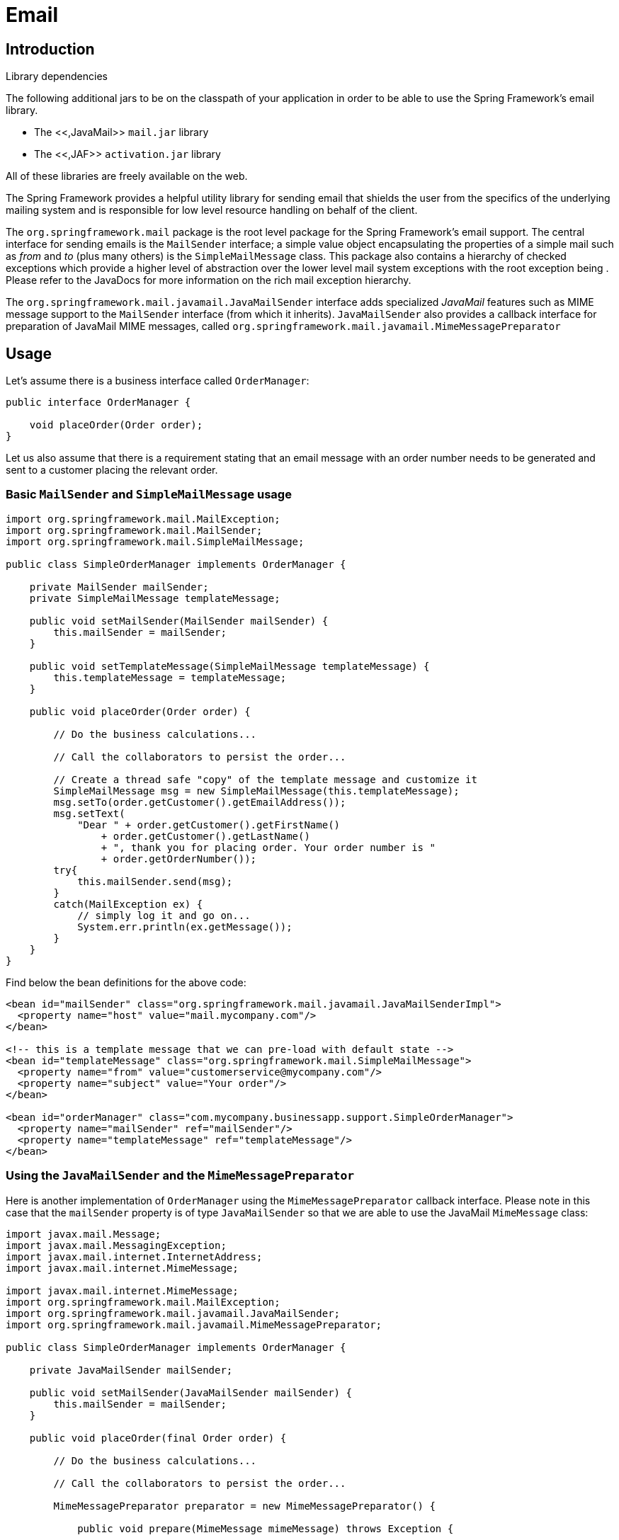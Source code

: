 
= Email

== Introduction

.Library dependencies
****
The following additional jars to be on the classpath of your application in order to be able to use the Spring Framework's email library.

* The <<,JavaMail>> [file]`mail.jar` library
* The <<,JAF>> [file]`activation.jar` library

All of these libraries are freely available on the web.
****

The Spring Framework provides a helpful utility library for sending email that shields the user from the specifics of the underlying mailing system and is responsible for low level resource handling on behalf of the client.

The `org.springframework.mail` package is the root level package for the Spring Framework's email support.
The central interface for sending emails is the [interface]`MailSender` interface; a simple value object encapsulating the properties of a simple mail such as _from_ and _to_ (plus many others) is the [class]`SimpleMailMessage` class.
This package also contains a hierarchy of checked exceptions which provide a higher level of abstraction over the lower level mail system exceptions with the root exception being .
Please refer to the JavaDocs for more information on the rich mail exception hierarchy.

The [interface]`org.springframework.mail.javamail.JavaMailSender` interface adds specialized _JavaMail_ features such as MIME message support to the [interface]`MailSender` interface (from which it inherits).
[interface]`JavaMailSender` also provides a callback interface for preparation of JavaMail MIME messages, called [interface]`org.springframework.mail.javamail.MimeMessagePreparator`

== Usage

Let's assume there is a business interface called [interface]`OrderManager`:

[source,java]
----
public interface OrderManager {

    void placeOrder(Order order);
}
----

Let us also assume that there is a requirement stating that an email message with an order number needs to be generated and sent to a customer placing the relevant order.

=== Basic [interface]`MailSender` and [class]`SimpleMailMessage` usage

[source,java]
----
import org.springframework.mail.MailException;
import org.springframework.mail.MailSender;
import org.springframework.mail.SimpleMailMessage;

public class SimpleOrderManager implements OrderManager {

    private MailSender mailSender;
    private SimpleMailMessage templateMessage;

    public void setMailSender(MailSender mailSender) {
        this.mailSender = mailSender;
    }

    public void setTemplateMessage(SimpleMailMessage templateMessage) {
        this.templateMessage = templateMessage;
    }

    public void placeOrder(Order order) {

        // Do the business calculations...

        // Call the collaborators to persist the order...

        // Create a thread safe "copy" of the template message and customize it
        SimpleMailMessage msg = new SimpleMailMessage(this.templateMessage);
        msg.setTo(order.getCustomer().getEmailAddress());
        msg.setText(
            "Dear " + order.getCustomer().getFirstName()
                + order.getCustomer().getLastName()
                + ", thank you for placing order. Your order number is "
                + order.getOrderNumber());
        try{
            this.mailSender.send(msg);
        }
        catch(MailException ex) {
            // simply log it and go on...
            System.err.println(ex.getMessage());
        }
    }
}
----

Find below the bean definitions for the above code:

[source,xml]
----
<bean id="mailSender" class="org.springframework.mail.javamail.JavaMailSenderImpl">
  <property name="host" value="mail.mycompany.com"/>
</bean>

<!-- this is a template message that we can pre-load with default state -->
<bean id="templateMessage" class="org.springframework.mail.SimpleMailMessage">
  <property name="from" value="customerservice@mycompany.com"/>
  <property name="subject" value="Your order"/>
</bean>

<bean id="orderManager" class="com.mycompany.businessapp.support.SimpleOrderManager">
  <property name="mailSender" ref="mailSender"/>
  <property name="templateMessage" ref="templateMessage"/>
</bean>
----

=== Using the [interface]`JavaMailSender` and the [class]`MimeMessagePreparator`

Here is another implementation of [interface]`OrderManager` using the [interface]`MimeMessagePreparator` callback interface.
Please note in this case that the `mailSender` property is of type [interface]`JavaMailSender` so that we are able to use the JavaMail [class]`MimeMessage` class:

[source,java]
----
import javax.mail.Message;
import javax.mail.MessagingException;
import javax.mail.internet.InternetAddress;
import javax.mail.internet.MimeMessage;

import javax.mail.internet.MimeMessage;
import org.springframework.mail.MailException;
import org.springframework.mail.javamail.JavaMailSender;
import org.springframework.mail.javamail.MimeMessagePreparator;

public class SimpleOrderManager implements OrderManager {

    private JavaMailSender mailSender;

    public void setMailSender(JavaMailSender mailSender) {
        this.mailSender = mailSender;
    }

    public void placeOrder(final Order order) {

        // Do the business calculations...

        // Call the collaborators to persist the order...

        MimeMessagePreparator preparator = new MimeMessagePreparator() {

            public void prepare(MimeMessage mimeMessage) throws Exception {

                mimeMessage.setRecipient(Message.RecipientType.TO,
                        new InternetAddress(order.getCustomer().getEmailAddress()));
                mimeMessage.setFrom(new InternetAddress("mail@mycompany.com"));
                mimeMessage.setText(
                    "Dear " + order.getCustomer().getFirstName() + " "
                        + order.getCustomer().getLastName()
                        + ", thank you for placing order. Your order number is "
                        + order.getOrderNumber());
            }
        };
        try {
            this.mailSender.send(preparator);
        }
        catch (MailException ex) {
            // simply log it and go on...
            System.err.println(ex.getMessage());
        }
    }
}
----

NOTE: The mail code is a crosscutting concern and could well be a candidate for refactoring into a <<aop,custom Spring AOP aspect>>, which then could be executed at appropriate joinpoints on the [interface]`OrderManager` target.

The Spring Framework's mail support ships with the standard JavaMail implementation.
Please refer to the relevant JavaDocs for more information.

== Using the JavaMail [class]`MimeMessageHelper`

A class that comes in pretty handy when dealing with JavaMail messages is the [class]`org.springframework.mail.javamail.MimeMessageHelper` class, which shields you from having to use the verbose JavaMail API. Using the [class]`MimeMessageHelper` it is pretty easy to create a [class]`MimeMessage`:

[source,java]
----
// of course you would use DI in any real-world cases
JavaMailSenderImpl sender = new JavaMailSenderImpl();
sender.setHost("mail.host.com");

MimeMessage message = sender.createMimeMessage();
MimeMessageHelper helper = new MimeMessageHelper(message);
helper.setTo("test@host.com");
helper.setText("Thank you for ordering!");

sender.send(message);
----

=== Sending attachments and inline resources

Multipart email messages allow for both attachments and inline resources.
Examples of inline resources would be images or a stylesheet you want to use in your message, but that you don't want displayed as an attachment.

==== Attachments

The following example shows you how to use the [class]`MimeMessageHelper` to send an email along with a single JPEG image attachment.

[source,java]
----
JavaMailSenderImpl sender = new JavaMailSenderImpl();
sender.setHost("mail.host.com");

MimeMessage message = sender.createMimeMessage();

// use the true flag to indicate you need a multipart message
MimeMessageHelper helper = new MimeMessageHelper(message, true);
helper.setTo("test@host.com");

helper.setText("Check out this image!");

// let's attach the infamous windows Sample file (this time copied to c:/)
FileSystemResource file = new FileSystemResource(new File("c:/Sample.jpg"));
helper.addAttachment("CoolImage.jpg", file);

sender.send(message);
----

==== Inline resources

The following example shows you how to use the [class]`MimeMessageHelper` to send an email along with an inline image.

[source,java]
----
JavaMailSenderImpl sender = new JavaMailSenderImpl();
sender.setHost("mail.host.com");

MimeMessage message = sender.createMimeMessage();

// use the true flag to indicate you need a multipart message
MimeMessageHelper helper = new MimeMessageHelper(message, true);
helper.setTo("test@host.com");

// use the true flag to indicate the text included is HTML
helper.setText("<html><body><img src='cid:identifier1234'></body></html>", true);

// let's include the infamous windows Sample file (this time copied to c:/)
FileSystemResource res = new FileSystemResource(new File("c:/Sample.jpg"));
helper.addInline("identifier1234", res);

sender.send(message);
----

WARNING: Inline resources are added to the mime message using the specified `Content-ID` (`identifier1234` in the above example).
The order in which you are adding the text and the resource are _very_ important.
Be sure to _first add the text_ and after that the resources.
If you are doing it the other way around, it won't work!

=== Creating email content using a templating library

The code in the previous examples explicitly created the content of the email message, using methods calls such as [method]`message.setText(..)`.
This is fine for simple cases, and it is okay in the context of the aforementioned examples, where the intent was to show you the very basics of the API.

In your typical enterprise application though, you are not going to create the content of your emails using the above approach for a number of reasons.

 

* Creating HTML-based email content in Java code is tedious and error prone
* There is no clear separation between display logic and business logic
* Changing the display structure of the email content requires writing Java code, recompiling, redeploying... 

Typically the approach taken to address these issues is to use a template library such as FreeMarker or Velocity to define the display structure of email content.
This leaves your code tasked only with creating the data that is to be rendered in the email template and sending the email.
It is definitely a best practice for when the content of your emails becomes even moderately complex, and with the Spring Framework's support classes for FreeMarker and Velocity becomes quite easy to do.
Find below an example of using the Velocity template library to create email content.

==== A Velocity-based example

To use <<,Velocity>> to create your email template(s), you will need to have the Velocity libraries available on your classpath.
You will also need to create one or more Velocity templates for the email content that your application needs.
Find below the Velocity template that this example will be using.
As you can see it is HTML-based, and since it is plain text it can be created using your favorite HTML or text editor.

[source,xml]
----
# in the com/foo/package
<html>
<body>
<h3>Hi ${user.userName}, welcome to the Chipping Sodbury On-the-Hill message boards!</h3>

<div>
   Your email address is <a href="mailto:${user.emailAddress}">${user.emailAddress}</a>.
</div>
</body>

</html>
----

Find below some simple code and Spring XML configuration that makes use of the above Velocity template to create email content and send email(s).

[source,java]
----
package com.foo;

import org.apache.velocity.app.VelocityEngine;
import org.springframework.mail.javamail.JavaMailSender;
import org.springframework.mail.javamail.MimeMessageHelper;
import org.springframework.mail.javamail.MimeMessagePreparator;
import org.springframework.ui.velocity.VelocityEngineUtils;

import javax.mail.internet.MimeMessage;
import java.util.HashMap;
import java.util.Map;

public class SimpleRegistrationService implements RegistrationService {

   private JavaMailSender mailSender;
   private VelocityEngine velocityEngine;

   public void setMailSender(JavaMailSender mailSender) {
      this.mailSender = mailSender;
   }

   public void setVelocityEngine(VelocityEngine velocityEngine) {
      this.velocityEngine = velocityEngine;
   }

   public void register(User user) {

      // Do the registration logic...

      sendConfirmationEmail(user);
   }

   private void sendConfirmationEmail(final User user) {
      MimeMessagePreparator preparator = new MimeMessagePreparator() {
         public void prepare(MimeMessage mimeMessage) throws Exception {
            MimeMessageHelper message = new MimeMessageHelper(mimeMessage);
            message.setTo(user.getEmailAddress());
            message.setFrom("webmaster@csonth.gov.uk"); // could be parameterized...
            Map model = new HashMap();
            model.put("user", user);
            String text = VelocityEngineUtils.mergeTemplateIntoString(
               velocityEngine, "com/dns/registration-confirmation.vm", model);
            message.setText(text, true);
         }
      };
      this.mailSender.send(preparator);
   }
}
----

[source,xml]
----
<?xml version="1.0" encoding="UTF-8"?>
<beans xmlns="http://www.springframework.org/schema/beans"
      xmlns:xsi="http://www.w3.org/2001/XMLSchema-instance"
xsi:schemaLocation="http://www.springframework.org/schema/beans
   http://www.springframework.org/schema/beans/spring-beans.xsd">

   <bean id="mailSender" class="org.springframework.mail.javamail.JavaMailSenderImpl">
      <property name="host" value="mail.csonth.gov.uk"/>
   </bean>

   <bean id="registrationService" class="com.foo.SimpleRegistrationService">
      <property name="mailSender" ref="mailSender"/>
      <property name="velocityEngine" ref="velocityEngine"/>
   </bean>

   <bean id="velocityEngine" class="org.springframework.ui.velocity.VelocityEngineFactoryBean">
      <property name="velocityProperties">
         <value>
          resource.loader=class
          class.resource.loader.class=org.apache.velocity.runtime.resource.loader.ClasspathResourceLoader
         </value>
      </property>
   </bean>

</beans>
----
